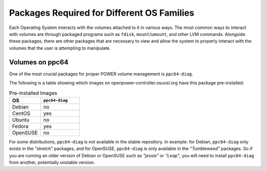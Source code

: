 Packages Required for Different OS Families
===========================================

Each Operating System interacts with the volumes attached to it in various ways.
The most common ways to interact with volumes are through packaged programs such
as ``fdisk``, ``mount``/``umount``, and other LVM commands. Alongside these packages,
there are other packages that are necessary to view and allow the system to properly
interact with the volumes that the user is attempting to manipulate.

Volumes on ppc64
--------------------

One of the most crucial packages for proper POWER volume management is ``ppc64-diag``.

The following is a table showing which images on openpower-controller.osuosl.org have
this package pre-installed:

.. csv-table:: Pre-Installed Images
  :header: "OS", "``ppc64-diag``"
  :widths: 12, 15

  "Debian", "no"
  "CentOS", "yes"
  "Ubuntu", "no"
  "Fedora", "yes"
  "OpenSUSE", "no"
    
For some distributions, ``ppc64-diag`` is not available in the stable repository. In example:
for Debian, ``ppc64-diag`` only exists in the *"stretch"* packages, and for OpenSUSE,
``ppc64-diag`` is only available in the *"Tumbleweed"* packages. So if you are running an
older version of Debian or OpenSUSE such as *"jessie"* or *"Leap"*, you will need to install
``ppc64-diag`` from another, potentially unstable version.

